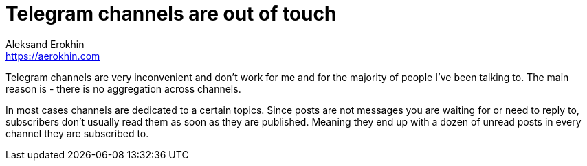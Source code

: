 = Telegram channels are out of touch
Aleksand Erokhin <https://aerokhin.com>
:stylesdir: ../stylesheets
:stylesheet: adoc-github.css
:imagedir: ../images
:icons: font
:favicon: {imagedir}/lightbulb.png

Telegram channels are very inconvenient and don't work for me and for the majority of people I've been talking to. The main reason is - there is no aggregation across channels.

In most cases channels are dedicated to a certain topics. Since posts are not messages you are waiting for or need to reply to, subscribers don't usually read them as soon as they are published. Meaning they end up with a dozen of unread posts in every channel they are subscribed to.
